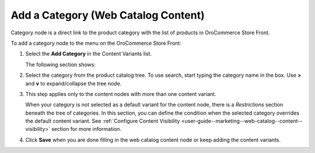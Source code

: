 .. _user-guide--marketing--web-catalog--content-variant-category:

.. start

Add a Category (Web Catalog Content)
""""""""""""""""""""""""""""""""""""

Category node is a direct link to the product category with the list of products in OroCommerce Store Front.

To add a category node to the menu on the OroCommerce Store Front:

#. Select the **Add Category** in the Content Variants list.

   The following section shows:

   .. image:: /user_guide/img/marketing/web_catalogs/WebCatalogCreateContentVariantsCategory.png
      :class: with-border

#. Select the category from the product catalog tree. To use search, start typing the category name in the box. Use **>** and **v** to expand/collapse the tree node.

#. This step applies only to the content nodes with more than one content variant.

   When your category is not selected as a default variant for the content node, there is a *Restrictions* section beneath the tree of categories. In this section, you can define the condition when the selected category overrides the default content variant. See :ref:`Configure Content Visibility <user-guide--marketing--web-catalog--content--visibility>` section for more information.

#. Click **Save** when you are done filling in the web catalog content node or keep adding the content variants.

.. stop
